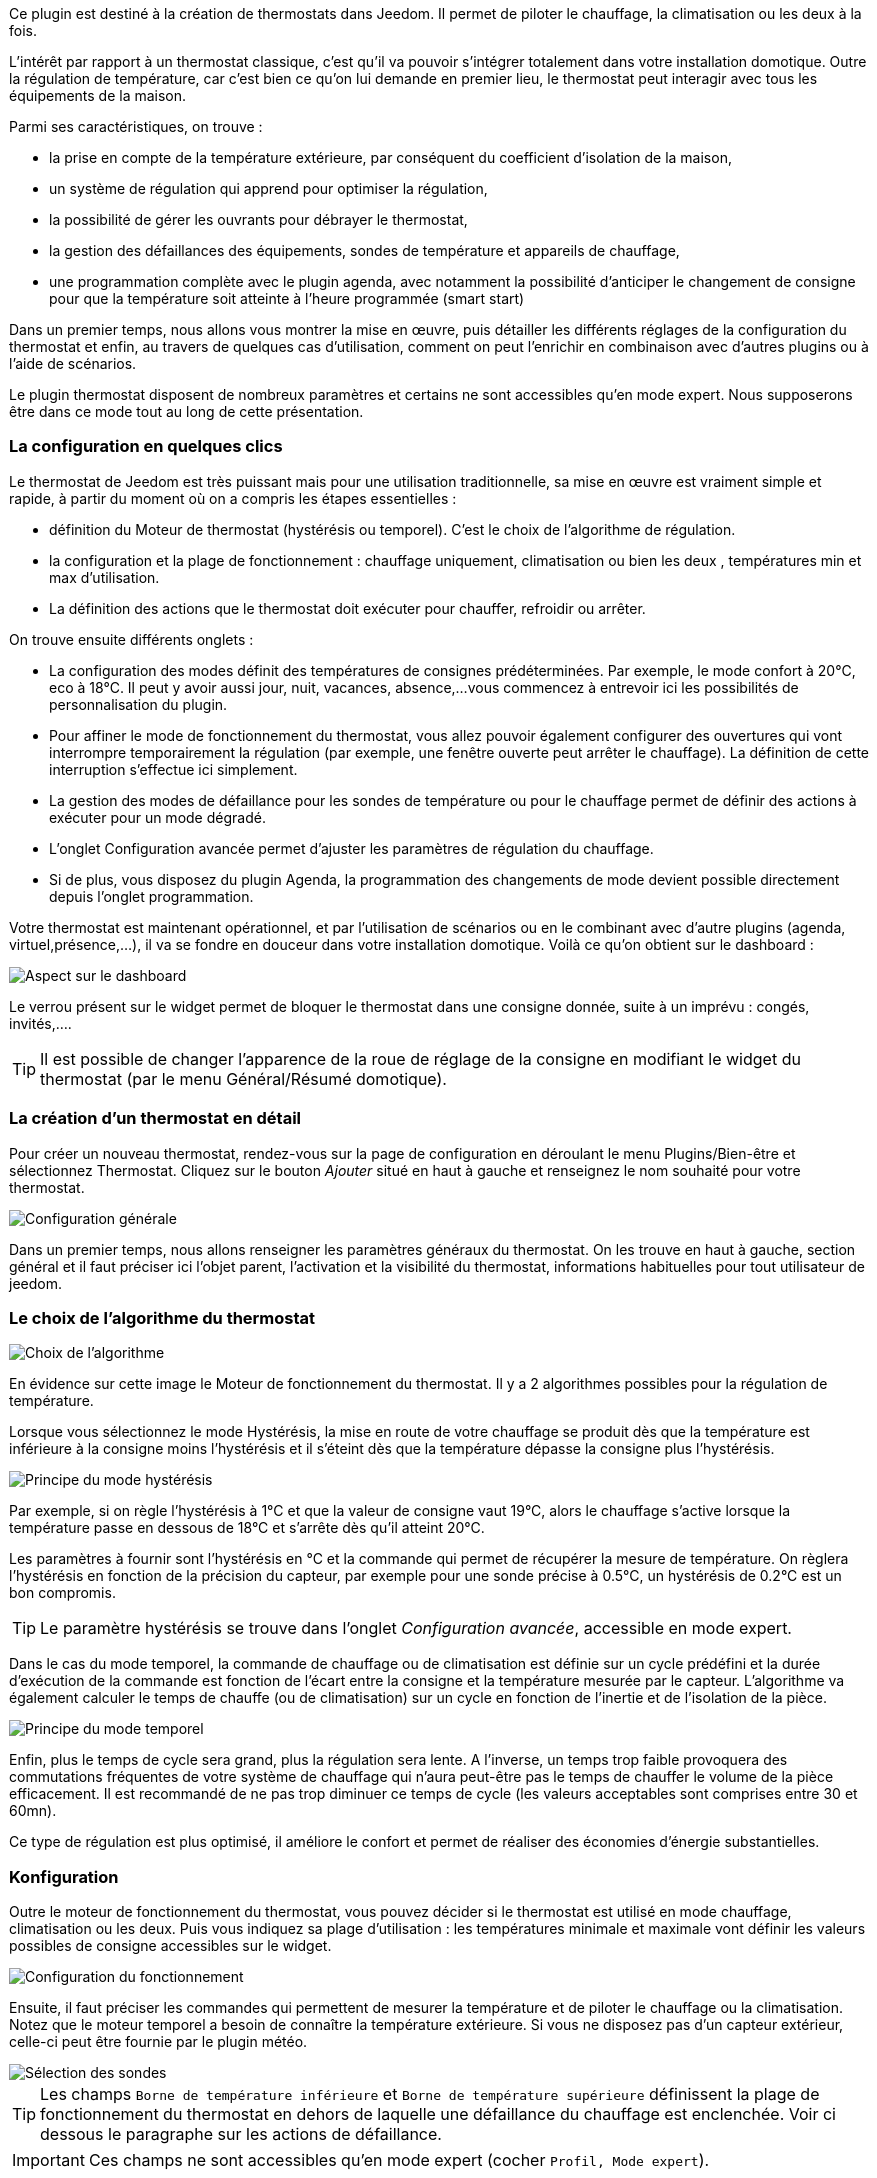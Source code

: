 ﻿Ce plugin est destiné à la création de thermostats dans Jeedom. Il permet de piloter le chauffage, la climatisation ou les deux à la fois.

L'intérêt par rapport à un thermostat classique, c'est qu'il va pouvoir s'intégrer totalement dans votre installation domotique. Outre la régulation de température, car c'est bien ce qu'on lui demande en premier lieu, le thermostat peut interagir avec tous les équipements de la maison.

Parmi ses caractéristiques, on trouve :

- la prise en compte de la température extérieure, par conséquent du coefficient d'isolation de la maison,

- un système de régulation qui apprend pour optimiser la régulation,

- la possibilité de gérer les ouvrants pour débrayer le thermostat,

- la gestion des défaillances des équipements, sondes de température et appareils de chauffage,

- une programmation complète avec le plugin agenda, avec notamment la possibilité d'anticiper le changement de consigne pour que la température soit atteinte à l'heure programmée (smart start)

Dans un premier temps, nous allons vous montrer la mise en œuvre, puis détailler les différents réglages de la configuration du thermostat et enfin, au travers de quelques cas d'utilisation, comment on peut l'enrichir en combinaison avec d'autres plugins ou à l'aide de scénarios.

Le plugin thermostat disposent de nombreux paramètres et certains ne sont accessibles qu'en mode expert. Nous supposerons être dans ce mode tout au long de cette présentation.

=== La configuration en quelques clics
Le thermostat de Jeedom est très puissant mais pour une utilisation traditionnelle, sa mise en œuvre est vraiment simple et rapide, à partir du moment où on a compris les étapes essentielles :

- définition du Moteur de thermostat (hystérésis ou temporel). C'est le choix de l'algorithme de régulation.
- la configuration et la plage de fonctionnement : chauffage uniquement, climatisation ou bien les deux , températures min et max d'utilisation.
- La définition des actions que le thermostat doit exécuter pour chauffer, refroidir ou arrêter.

On trouve ensuite différents onglets :

- La configuration des modes définit des températures de consignes prédéterminées. Par exemple, le mode confort à 20°C, eco à 18°C. Il peut y avoir aussi jour, nuit, vacances, absence,...vous commencez à entrevoir ici les possibilités de personnalisation du plugin.
- Pour affiner le mode de fonctionnement du thermostat, vous allez pouvoir également configurer des ouvertures qui vont interrompre temporairement la régulation (par exemple, une fenêtre ouverte peut arrêter le chauffage). La définition de cette interruption s'effectue ici simplement.
- La gestion des modes de défaillance pour les sondes de température ou pour le chauffage permet de définir des actions à exécuter pour un mode dégradé.
- L'onglet Configuration avancée  permet d'ajuster les paramètres de régulation du chauffage.
- Si de plus, vous disposez du plugin Agenda, la programmation des changements de mode devient possible directement depuis l'onglet programmation.

Votre thermostat est maintenant opérationnel, et par l'utilisation de scénarios ou en le combinant avec d'autre plugins (agenda, virtuel,présence,...), il va se fondre en douceur dans votre installation domotique.
Voilà ce qu'on obtient sur le dashboard :

image::../images/thermostat.png["Aspect sur le dashboard",align="Center"]

Le verrou présent sur le widget permet de bloquer le thermostat dans une consigne donnée, suite à un imprévu : congés, invités,....

[TIP]
Il est possible de changer l'apparence de la roue de réglage de la consigne en modifiant le widget du thermostat (par le menu Général/Résumé domotique).

=== La création d'un thermostat en détail
Pour créer un nouveau thermostat, rendez-vous sur la page de configuration en déroulant le menu Plugins/Bien-être et sélectionnez Thermostat. Cliquez sur le bouton _Ajouter_ situé en haut à gauche et renseignez le nom souhaité pour votre thermostat.

image::../images/thermostat_config_générale.png["Configuration générale",align="Center"]

Dans un premier temps, nous allons renseigner les paramètres généraux du thermostat. On les trouve en haut à gauche, section général et il faut préciser ici l'objet parent, l'activation et la visibilité du thermostat, informations habituelles pour tout utilisateur de jeedom.

=== Le choix de l'algorithme du thermostat

image::../images/thermostat31.png["Choix de l'algorithme",align="Center"]

En évidence sur cette image le Moteur de fonctionnement du thermostat. Il y a 2 algorithmes possibles pour la régulation de température.

Lorsque vous sélectionnez le mode Hystérésis, la mise en route de votre chauffage se produit dès que la température est inférieure à la consigne moins l'hystérésis et il s'éteint dès que la température dépasse la consigne plus l’hystérésis.

image::../images/PrincipeHysteresis.png["Principe du mode hystérésis",align="Center"]

Par exemple, si on règle l'hystérésis à 1°C et que la valeur de consigne vaut 19°C, alors le chauffage s'active lorsque la température passe en dessous de 18°C et s'arrête dès qu'il atteint 20°C.

Les paramètres à fournir sont l'hystérésis en °C et la commande qui permet de récupérer la mesure de température. On règlera l'hystérésis en fonction de la précision du capteur, par exemple pour une sonde précise à 0.5°C, un hystérésis de 0.2°C est un bon compromis.

[TIP]
Le paramètre hystérésis se trouve dans l'onglet _Configuration avancée_, accessible en mode expert.

Dans le cas du mode temporel, la commande de chauffage ou de climatisation est définie sur un cycle prédéfini et la durée d’exécution de la commande est fonction de l'écart entre la consigne et la température mesurée par le capteur. L'algorithme va également calculer le temps de chauffe (ou de climatisation) sur un cycle en fonction de l'inertie et de l'isolation de la pièce.

image::../images/PrincipeTemporel.png["Principe du mode temporel",align="Center"]

Enfin, plus le temps de cycle sera grand, plus la régulation sera lente. A l'inverse, un temps trop faible provoquera des commutations fréquentes de votre système de chauffage qui n'aura peut-être pas le temps de chauffer le volume de la pièce efficacement. Il est recommandé de ne pas trop diminuer ce temps de cycle (les valeurs acceptables sont comprises entre 30 et 60mn).

Ce type de régulation est plus optimisé, il améliore le confort et permet de réaliser des économies d'énergie substantielles.

=== Konfiguration
Outre le moteur de fonctionnement du thermostat, vous pouvez décider si le thermostat est utilisé en mode chauffage, climatisation ou les deux. Puis vous indiquez sa plage d'utilisation : les températures minimale et maximale vont définir les valeurs possibles de consigne accessibles sur le widget.

image::../images/configFonctionnement.png["Configuration du fonctionnement",align="Center"]

Ensuite, il faut préciser les commandes qui permettent de mesurer la température et de piloter le chauffage ou la climatisation. Notez que le moteur temporel a besoin de connaître la température extérieure. Si vous ne disposez pas d'un capteur extérieur, celle-ci peut être fournie par le plugin météo.

image::../images/selectionsondes.png["Sélection des sondes",align="Center"]

[TIP]
Les champs `Borne de température inférieure` et `Borne de température supérieure` définissent la plage de fonctionnement du thermostat en dehors de laquelle une défaillance du chauffage est enclenchée. Voir ci dessous le paragraphe sur les actions de défaillance.

[icon="../images/plugin/important.png"]
[IMPORTANT]
Ces champs ne sont accessibles qu'en mode expert (cocher `Profil, Mode expert`).

Pour la commande du radiateur ou du climatiseur, il est décrit dans l'onglet _configuration des actions_. On peut ici définir plusieurs actions, ce qui donne la possibilité à notre thermostat de piloter différents équipements (cas d'un fonctionnement par zone par exemple ou contrôle d'un autre thermostat)

image::../images/actionssurappareil.png["Actions sur les appareils",align="Center"]

Les actions sont celles qui permettent de chauffer, de refroidir (climatisation), d'arrêter la commande. Une action complémentaire peut être envisagée à chaque changement de consigne, que ce soit en mode manuel ou automatique.

=== Les modes : le point de départ pour l'automatisation
Les modes (définis dans l'onglet _configuration des modes_) sont des consignes prédéterminées du thermostat qui correspondent à votre mode de vie. Par exemple, le mode [blue]#*Nuit*# ou [blue]#*Eco*# donne la température que vous souhaitez lorsque tout le monde dort. Le mode [blue]#*Jour*# ou [blue]#*Confort*# détermine le comportement du thermostat pour avoir une température de confort lorsque vous êtes présent au domicile. Ici, rien n'est figé. Vous pouvez définir autant de modes que vous souhaitez pour les utiliser via des scénarios (Nous y reviendrons plus tard).

Dans l'image ci-dessous, le mode [blue]#*Confort*# a une valeur de consigne de 19°C et pour le mode [blue]#*Eco*#, le thermostat est réglé à 17°C. Le mode [blue]#*Vacances*# programme le thermostat à 15°C en cas d'absence prolongée. Il n'est pas visible sur le dashboard, car c'est un scénario qui programme tous les équipements en _vacances_ et ainsi positionner le thermostat sur ce mode. 

image::../images/Definitionmodes.png["Définition des modes",align="Center"]

Pour définir un mode, procédez comme suit :

* Cliquez sur le bouton _Ajouter Mode_,
* donnez un nom à ce mode, par exemple `Eco`,
* ajoutez une action et choisissez la commande _Thermostat_ de votre équipement thermostat,
* ajustez la température souhaitée pour ce mode,
* cochez la case *Visible* pour faire apparaître ce mode sur le widget du thermostat sur le Dashboard.

=== Les ouvertures : pour interrompre temporairement le thermostat
Imaginons que vous souhaitez arrêter momentanément votre chauffage ou votre climatiseur, par exemple pour aérer la pièce pour laquelle le thermostat est actif. Pour détecter l'ouverture de la fenêtre, vous utiliserez un capteur situé sur l'ouvrant de votre fenêtre, vous permettant ainsi de réaliser cette interruption en l'ajoutant dans l'onglet de configuration des ouvertures. Deux paramètres supplémentaires sont réglables ici, ce sont les durées d'ouverture et de fermeture de la fenêtre qui vont provoquer l'interruption et la reprise du fonctionnement du thermostat.

image::../images/configouvertures.png["Configuration des ouvertures",align="Center"]

Pour configurer le fonctionnement à l'ouverture de la fenêtre :

* Sélectionnez l'info du capteur d'ouverture dans le champ `Ouverture`
* ajuster le temps avant coupure du thermostat après l'ouverture dans le champ `Eteindre si ouvert plus de (min) :`
* ajuster le temps après fermeture de la fenêtre permettant de relancer le thermostat dans le champ `Rallumer si fermé depuis (min) :`
* cliquez sur le bouton _Sauvegarder_ pour enregistrer la prise en compte des ouvertures

[TIP]
Il est possible de définir plusieurs ouvertures, ceci est nécessaire lorsque le thermostat contrôle une zone composée de plusieurs pièces.

=== Prévoir un mode dégradé grâce à la gestion des défaillances
Les défaillances peuvent provenir soit des sondes de température, soit de la commande de chauffage. Le thermostat peut détecter un défaut lors d'un écart prolongé de la température avec la consigne.

==== Défaillance des sondes de température
Si les sondes utilisées par le thermostat ne renvoie plus l'information de température, par exemple en cas d'usure des piles, alors le thermostat enclenche les actions de défaillance. Lorsque le défaut survient, il est possible de mettre l'appareil dans un mode de fonctionnement prédéterminé, par exemple forcer l'ordre d'un radiateur fil pilote. Plus simplement l'envoi d'un message par sms ou d'une notification permet d'être prévenu et d'intervenir manuellement.
 
[TIP]
Le paramètre qui permet au thermostat de décider d'une défaillance de sonde est situé dans l'onglet _Configuration avancée_. Il s'agit du `délai max entre 2 relevés de température`.

image::../images/defaillancesonde.png["Défaillance des sondes",align="Center"]

Pour définir une action de défaillance :

* cliquez sur l'onglet _Défaillance sonde de température_,
* cliquez sur le bouton _Ajoutez une action de défaillance_
* sélectionnez une action et remplissez les champs associés

Vous pouvez saisir plusieurs actions, qui seront exécutées en séquence et dans le cas d'actions plus complexes, faire appel à un scénario (taper `scenario` sans accent dans le champs action puis cliquer ailleurs pour pouvoir saisir le nom du scénario).

==== Défaillance du chauffage/climatisation
Le bon fonctionnement du chauffage ou de la climatisation est conditionné par un bon suivi de consigne. Ainsi, si la température s'écarte de la plage de fonctionnement du thermostat, celui-ci enclenche les actions de défaillance du chauffage/climatisation.
Cette analyse s'effecue sur plusieurs cycles.

[TIP]
Le paramètre qui permet au thermostat de décider d'une défaillance de sonde est situé dans l'onglet _Configuration avancée_. Il s'agit de la `Marge de défaillance chaud` pour le chauffage et de la `Marge de défaillance froid` pour la climatisation.

Sur cette image, l'action de défaillance envoie l'ordre de passage en mode ECO du radiateur par le fil pilote, puis envoie un message par le plugin pushbullet.

image::../images/defaillancechauffage.png["Défaillance du chauffage",align="Center"]

La plage de fonctionnement du thermostat est défini dans les champs `Borne de température inférieure` et `Borne de température supérieure`

Pour définir une action de défaillance :

* cliquez sur l'onglet _Défaillance du chauffage/climatisation_,
* cliquez sur le bouton _Ajoutez une action de défaillance_
* sélectionnez une action et remplissez les champs associés

Vous pouvez saisir plusieurs actions, qui seront exécutées en séquence et dans le cas d'actions plus complexes, faire appel à un scénario (taper `scenario` sans accent dans le champs action puis cliquer ailleurs pour pouvoir saisir le nom du scénario).

=== Gérer des cas particulier avec la configuration avancée du thermostat

Cet onglet contient tous les paramètres de réglage du thermostat en mode temporel. Dans la plupart des cas, il n'est pas nécessaire de modifier ces valeurs, car l'auto-apprentisssage va calculer automatiquement les coefficients. Cependant, même si le thermostat peut s'adapter à la plupart des cas de figure, il est possible d'ajuster les coefficients pour une configuration optimisée à votre installation.

[IMPORTANT]
Cet onglet n'est accessible qu'en mode expert (cocher `Profil, Mode expert`).

image::../images/configurationavancee.png["Configuration avancée du thermostat",align="Center"]

[underline]#Les coefficients sont les suivants# :

* *Coefficient de chauffage / Coefficient de climatisation* : il s'agit du gain du système de régulation . Cette valeur est multipliée par l'écart entre la consigne et la température intérieure mesurée pour déduire le temps de chauffage/climatisation.
* *Apprentissage chaud / Apprentissage froid* : ce paramètre indique l'état d'avancement de l'apprentissage. Une valeur de 1 indique le début de l'apprentissage, l'algorithme effectue un réglage grossier des coefficients. Puis au fur et à mesure que ce paramètre augmente, le réglage s'affine. Une valeur de 50 indique la fin de l'apprentissage.
* *Isolation chauffage / Isolation clim* : ce coefficient est multiplié par l'écart entre la consigne et la température extérieure mesurée pour déduire le temps de chauffage/climatisation. Il représente la contribution de la température extérieure au temps de chauffage/climatisation et sa valeur est normalement inférieure au coefficient de chauffage/climatisation, dans le cas d'une pièce bien isolée.
* *Apprentissage isolation chaud / Apprentissage isolation froid* : même fonction que ci-dessus, mais pour les coefficients d'isolation.
* *Offset chauffage(%) / Offset clim(%)* : L'offset du chauffage permet de tenir compte des _apports internes_, normalement il ne devrait pas être fixe mais on suppose que l'apprentissage intègre la partie dynamique dans les 2 autres coefficients. Les _apports internes_, c'est par exemple un ordinateur qui va provoquer une élévation de température lorsqu'on l'allume, mais ce peut-être aussi les individus (1 personne =80W en moyenne), le réfrigérateur dans la cuisine. Dans une pièce au sud, c'est une façade ensoleillée qui peut réaliser un apport d'énergie supplémentaire. En théorie, ce coefficient est négatif.
* *Auto apprentissage* : case à cocher pour activer/désactiver l'apprentissage des coefficients.
* *Smart start* : Cette option permet de donner de l'intelligence au thermostat, en anticipant le changement de consigne pour que la température soit atteinte à l'heure programmée. Cette option nécessite d'avoir le plugin agenda. 
* *cycle (min)* : il s'agit du cycle de calcul du thermostat. En fin de cycle et en fonction de l'écart entre les températures et la consigne, le thermostat calcule le temps de chauffe pour le cycle suivant.
* *Temps de chauffe minimum (% du cycle)* : Si le calcul aboutit à un temps de chauffe inférieur à cette valeur, alors le thermostat considère qu'il n'est pas nécessaire de chauffer/climatiser, la commande se reportera sur le cycle suivant. Cela permet d'éviter d'endommager certains appareils comme les poêles, mais aussi d'obtenir une réelle efficacité énergétique.
* *Marge de défaillance chaud / Marge de défaillance froid* : cette valeur est utilisée pour détecter un défaut de fonctionnement du chauffage/climatisation. Lorsque la température sort de cette marge par rapport à la consigne pendant plus de 3 cycles consécutifs, le thermostat passe en mode de défaillance du chauffage. 

[TIP]
L'apprentissage est toujours actif. Mais la phase d'initialisation peut être relativement longue (compter environ 3 jours). Pendant cette phase, il convient d'avoir des périodes suffisamment longues pendant lesquelles la consigne ne change pas.

=== Les commandes du thermostat
Le widget du thermostat est intégré au plugin, les commandes du thermostat ne sont donc pas toutes directement accessibles dans la configuration du plugin. Il faudra utiliser le _Résumé Domotique_ (menu Général) pour les paramétrer. Elles seront également utilisables dans les scénarios.

image::../images/thermostatlistecommandes.png["Liste des commandes dans le résumé domotique",align="Center"]
 
Toutes les commandes ne sont pas accessibles en programmation, certaines sont des informations d'état renvoyées par le plugin. 
Dans les scénarios, on trouve :

image::../images/thermostatcommandesscenario.png["Liste des commandes dans les scénarios",align="Center"]

* *Les modes* : il est possible de faire les changements de mode, en exécutant directement les commandes (ici, Confort, Confort matin, Eco, Vacances) ;
* *Off* : cette commande coupe le thermostat, la régulation n'est plus active, le chauffage/climatisation est arrêté ;
* *Thermostat* : il s'agit de la consigne du thermostat ;
* *lock* : commande de verrouillage, il n'est pas possible de modifier l'état du thermostat (changement de mode, consigne) ;
* *unlock* : déverrouille le thermostat permetant de modifier son état ;
* *Chauffage seulement* : la régulation n'intervient que pour chauffer ;
* *Climatisation seulement* : la régulation n'est active que pour refroidir ;
* *Offset chauffage* : modifie le coefficient d'offset du chauffage correspondant aux apports internes : un scénario peut modifier ce paramètre en fonction d'un détecteur de présence par exemple ;
* *Offset froid* :  comme ci-dessus mais pour la climatisation ;
* *Tout autorisé* : modifie le comportement du thermostat pour agir à la fois en chauffage et en climatisation ;

[TIP]
L'utilisation du thermostat en mode `Chauffage seulement` nécesite d'avoir défini les commandes _Pour chauffer je dois ?_ et _Pour tout arrêter je dois ?_
En mode `Climatisation seulement`, il faut les commandes _Pour refroidir je dois ?_ et _Pour tout arrêter je dois ?_. Et en mode `Tout autorisé`, il est nécessaire d'avoir saisi les 3 commandes.

=== Un exemple concret d'utilisation du thermostat
Lorsque votre thermostat est configuré, il faut réaliser la programmation. La meilleure méthode pour l'expliquer est de prendre un cas d'utilisation. Ainsi, on souhaite programmer notre thermostat en fonction des heures de présence des occupants de la maison.

Dans un premier temps, nous allons utiliser 2 scénarios pour mettre le chauffage en mode [blue]#*Confort*# (consigne 20°C) tous les matins de la semaine entre 5h et 7h30, puis le soir entre 17h et 21h. Le mode [blue]#*Confort*# sera également activé le mercredi après-midi de 12h à 21h et le week-end de 8h à 22h. Le reste du temps, le chauffage bascule en mode [blue]#*Eco*#, avec une consigne de 18°C.

On crée donc le scénario *_Chauffage confort_*, en mode programmé :

image::../images/thermostat11.png["Scénario programmé",align="Center"]

et le code :

image::../images/scenarioconfort.png["Scenario mode confort",align="Center"]

Sur le même principe, le scénario "Chauffage Eco" :

image::../images/thermostat13.png["Scénario programmé en mode Eco",align="Center"]

et son code :

image::../images/scenarioeco.png["Scénario en mode Eco",align="Center"]

Notez que dans les scénarios, le pilotage du thermostat est complet puisqu'on peut agir sur le mode de fonctionnement (chauffage ou climatisation seulement), les modes, la valeur de consigne et le verrou (lock, unlock).

Si la création de scénario est parfois compliqué, pour le cas de la programmation d'un thermostat, la combinaison des actions du thermostat avec le calendrier du plugin agenda permet de réaliser ceci simplement.

Le plugin agenda permet d'aller plus loin dans la programmation et surtout présente moins de risque de se tromper. En effet, par rapport à la programmation précédente, le calendrier va apparaître en clair sur l'écran et on va pouvoir tenir compte des jours fériés, des vacances....Bref, piloter le thermostat en fonction de son mode de vie.

=== Programmation avec le plugin agenda
Nous ne présentons pas ici le plugin Agenda, l'objectif étant de le coupler avec la programmation du thermostat. A noter que si vous disposez du plugin agenda, un onglet _programmation_ apparaît dans la configuration du thermostat, permettant d'accéder directement à l'agenda associé.

[IMPORTANT]
Cet onglet n'est accessible qu'en mode expert (cocher `Profil, Mode expert`).

Nous allons donc créer un nouvel agenda nommé *Programmation chauffage*, auquel on ajoutera les événements de changement de mode du thermostat.

Une fois l'agenda créé, on va ajouter les événements [lime-background]#Matin# (du lundi au vendredi de 5h à 7h30), [white teal-background]#Soir# (le lundi, mardi, jeudi et vendredi de 17h à 21h), [yellow-background]#Mercredi# (le mercredi de 12h à 21h), [white purple-background]#Weekend# (de 8h à 22h), [white red-background]#Jours fériés#. Tous ces événements, ont comme action de début la sélection du mode [blue]*Confort* du thermostat et comme action de fin le mode [blue]*Eco* :

image::../images/agendaactions.png["Actions de l'agenda",align="Center"]

Pour la programmation de l'évènement [white teal-background]#Soir# :

image::../images/agendaprogrammation.png["Programmation de l'évènement",align="Center"]

Il suffit de réitérer pour chaque évènement pour obtenir cet agenda mensuel coloré :

image::../images/agendamensuel.png["affichage mensuel de l'agenda",align="Center"]

En revenant dans la configuration du thermostat, on peut accéder aux évènements de l'agenda directement depuis l'onglet programmation :

image::../images/thermostatongletprogrammation.png["onglet programmation du thermostat",align="Center"]

=== Visualisation du fonctionnement du thermostat
Une fois le thermostat configuré, il est important de vérifier son efficacité. 

image::../images/menuaccueilthermostats.png["Menu de visualisation des thermostats",align="Center"]

Dans le menu `Accueil`, on trouve le sous-menu `Thermostat`. La fenêtre qui s'affiche lorsqu'on sélectionne ce menu est découpée en trois zones : 

* Le _widget_ thermostat, pour visualiser l'état instantané du thermostat,

* un graphique représentant le cumul du temps de chauffe par jour (en nombre d'heures),

* un autre graphique qui affiche les courbes de consigne, température intérieure et état du chauffage.

image::../images/graphecumultempsdechauffe.png["cumul du temps de chauffe du thermostat",align="Center"]

[.text-center]
_Graphe du cumul du temps de chauffe_

image::../images/graphecourbesthermostat.png["graphe des courbes du thermostat",align="Center"]

[.text-center]
_Graphe des courbes du thermostat_